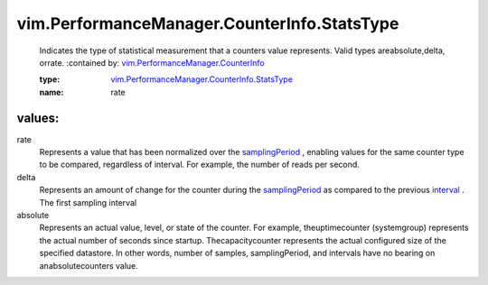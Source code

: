 .. _interval: ../../../vim/HistoricalInterval.rst

.. _samplingPeriod: ../../../vim/HistoricalInterval.rst#samplingPeriod

.. _vim.PerformanceManager.CounterInfo: ../../../vim/PerformanceManager/CounterInfo.rst

.. _vim.PerformanceManager.CounterInfo.StatsType: ../../../vim/PerformanceManager/CounterInfo/StatsType.rst

vim.PerformanceManager.CounterInfo.StatsType
============================================
  Indicates the type of statistical measurement that a counters value represents. Valid types areabsolute,delta, orrate.
  :contained by: `vim.PerformanceManager.CounterInfo`_

  :type: `vim.PerformanceManager.CounterInfo.StatsType`_

  :name: rate

values:
--------

rate
   Represents a value that has been normalized over the `samplingPeriod`_ , enabling values for the same counter type to be compared, regardless of interval. For example, the number of reads per second.

delta
   Represents an amount of change for the counter during the `samplingPeriod`_ as compared to the previous `interval`_ . The first sampling interval

absolute
   Represents an actual value, level, or state of the counter. For example, theuptimecounter (systemgroup) represents the actual number of seconds since startup. Thecapacitycounter represents the actual configured size of the specified datastore. In other words, number of samples, samplingPeriod, and intervals have no bearing on anabsolutecounters value.
